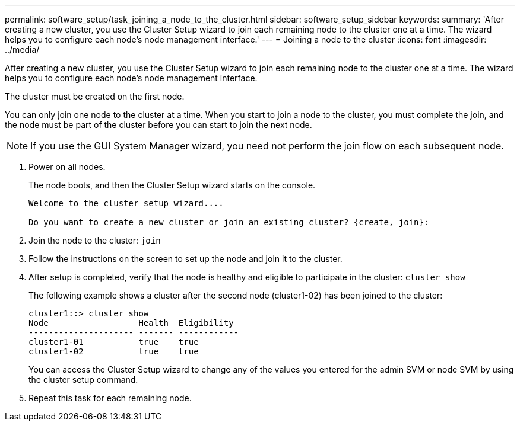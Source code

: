 ---
permalink: software_setup/task_joining_a_node_to_the_cluster.html
sidebar: software_setup_sidebar
keywords:
summary: 'After creating a new cluster, you use the Cluster Setup wizard to join each remaining node to the cluster one at a time. The wizard helps you to configure each node’s node management interface.'
---
= Joining a node to the cluster
:icons: font
:imagesdir: ../media/

[.lead]
After creating a new cluster, you use the Cluster Setup wizard to join each remaining node to the cluster one at a time. The wizard helps you to configure each node's node management interface.

The cluster must be created on the first node.

You can only join one node to the cluster at a time. When you start to join a node to the cluster, you must complete the join, and the node must be part of the cluster before you can start to join the next node.

NOTE: If you use the GUI System Manager wizard, you need not perform the join flow on each subsequent node.

. Power on all nodes.
+
The node boots, and then the Cluster Setup wizard starts on the console.
+
----
Welcome to the cluster setup wizard....

Do you want to create a new cluster or join an existing cluster? {create, join}:
----

. Join the node to the cluster: `join`
. Follow the instructions on the screen to set up the node and join it to the cluster.
. After setup is completed, verify that the node is healthy and eligible to participate in the cluster: `cluster show`
+
The following example shows a cluster after the second node (cluster1-02) has been joined to the cluster:
+
----
cluster1::> cluster show
Node                  Health  Eligibility
--------------------- ------- ------------
cluster1-01           true    true
cluster1-02           true    true
----
+
You can access the Cluster Setup wizard to change any of the values you entered for the admin SVM or node SVM by using the cluster setup command.

. Repeat this task for each remaining node.
